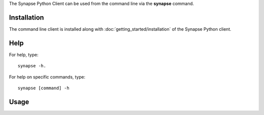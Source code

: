 The Synapse Python Client can be used from the command line via the **synapse** command.

Installation
============

The command line client is installed along with :doc:`getting_started/installation` of the Synapse Python client.


Help
====

For help, type::

    synapse -h.

For help on specific commands, type::

    synapse [command] -h

Usage
=====

.. argparse::
    :module: synapseclient.__main__
    :func: build_parser
    :prog: synapse
    :nodescription:
